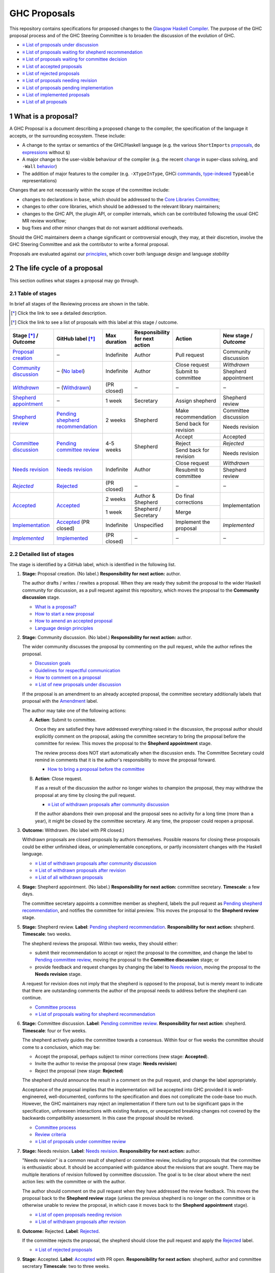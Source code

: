 GHC Proposals
=============

.. sectnum::

This repository contains specifications for proposed changes to the
`Glasgow Haskell Compiler <https://www.haskell.org/ghc>`_.
The purpose of the GHC proposal process and of
the GHC Steering Committee is to broaden the discussion of the evolution of
GHC.

* `≡ List of proposals under discussion <https://github.com/ghc-proposals/ghc-proposals/pulls?q=is%3Aopen+is%3Apr+no%3Alabel>`_
* `≡ List of proposals waiting for shepherd recommendation <https://github.com/ghc-proposals/ghc-proposals/pulls?q=is%3Aopen+is%3Apr+label%3A%22Pending+shepherd+recommendation%22>`_
* `≡ List of proposals waiting for committee decision <https://github.com/ghc-proposals/ghc-proposals/pulls?q=is%3Aopen+is%3Apr+label%3A%22Pending+committee+review%22>`_
* `≡ List of accepted proposals <https://github.com/ghc-proposals/ghc-proposals/pulls?q=is%3Apr+label%3A%22Accepted%22>`_
* `≡ List of rejected proposals <https://github.com/ghc-proposals/ghc-proposals/pulls?q=is%3Apr+label%3A%22Rejected%22>`_
* `≡ List of proposals needing revision <https://github.com/ghc-proposals/ghc-proposals/pulls?q=label%3A%22Needs+revision%22>`_
* `≡ List of proposals pending implementation <https://github.com/ghc-proposals/ghc-proposals/pulls?q=is%3Apr+label%3A%22Accepted%22+-label%3A%22Implemented%22>`_
* `≡ List of implemented proposals <https://github.com/ghc-proposals/ghc-proposals/pulls?q=is%3Apr+label%3A%22Implemented%22>`_
* `≡ List of all proposals <https://github.com/ghc-proposals/ghc-proposals/pulls?q=is%3Apr+-label%3ANon-proposal>`_


What is a proposal?
-------------------

A GHC Proposal is a document describing a proposed change to the compiler, the
specification of the language it accepts, or the surrounding ecosystem. These include:

* A change to the syntax or semantics of the GHC/Haskell language (e.g. the various ``ShortImports``
  `proposals <https://gitlab.haskell.org/ghc/ghc/issues/10478>`_, ``do``
  `expressions <https://gitlab.haskell.org/ghc/ghc/issues/10843>`_ without ``$``)

* A major change to the user-visible behaviour of the compiler (e.g. the recent
  `change <https://gitlab.haskell.org/ghc/ghc/issues/11762>`_ in super-class
  solving, and ``-Wall`` `behavior <https://gitlab.haskell.org/ghc/ghc/issues/11370>`_)

* The addition of major features to the compiler (e.g. ``-XTypeInType``, GHCi
  `commands <https://gitlab.haskell.org/ghc/ghc/issues/10874>`_,
  `type-indexed <https://gitlab.haskell.org/ghc/ghc/wikis/typeable>`_
  ``Typeable`` representations)

Changes that are not necessarily within the scope of the committee include:

* changes to declarations in ``base``, which should be addressed to the
  `Core Libraries Committee <https://github.com/haskell/core-libraries-committee>`_;

* changes to other core libraries, which should be addressed to the relevant
  library maintainers;

* changes to the GHC API, the plugin API, or compiler internals, which can be
  contributed following the usual GHC MR review workflow;

* bug fixes and other minor changes that do not warrant additional overheads.

Should the GHC maintainers deem a change significant or controversial enough,
they may, at their discretion, involve the GHC Steering Committee and ask the
contributor to write a formal proposal.

Proposals are evaluated against our principles_, which cover both language *design*
and language *stability*

.. _principles: principles.rst


The life cycle of a proposal
-----------------------------------

This section outlines what stages a proposal may go through.

Table of stages
~~~~~~~~~~~~~~~~~

In brief all stages of the Reviewing process are shown in the table.

.. [*] Click the link to see a detailed description.
.. [*] Click the link to see a list of proposals with this label at this stage / outcome.

+------------------------------+-----------------------------+----------------+----------------------+---------------------------+-------------------------+
| | Stage [*]_ /               | GitHub                      | Max duration   | | Responsibility     | Action                    | | New stage /           |
| | |outcome|                  | label [*]_                  |                | | for next action    |                           | | |outcome|             |
|                              |                             |                |                      |                           |                         |
+==============================+=============================+================+======================+===========================+=========================+
| |st-proposal-creation|       | ‒                           | Indefinite     | Author               | Pull request              | Community discussion    |
+------------------------------+-----------------------------+----------------+----------------------+---------------------------+-------------------------+
| |st-community-discussion|    | ‒ (|no-label|)              | Indefinite     | Author               | Close request             | *Withdrawn*             |
|                              |                             |                |                      +---------------------------+-------------------------+
|                              |                             |                |                      | Submit to committee       | Shepherd appointment    |
+------------------------------+-----------------------------+----------------+----------------------+---------------------------+-------------------------+
| |st-withdrawn|_              | ‒ (|lbl-withdrawn|)         | (PR closed)    | ‒                    | ‒                         | ‒                       |
+------------------------------+-----------------------------+----------------+----------------------+---------------------------+-------------------------+
| |st-shepherd-appointment|    | ‒                           | 1 week         | Secretary            | Assign shepherd           | Shepherd review         |
+------------------------------+-----------------------------+----------------+----------------------+---------------------------+-------------------------+
| |st-shepherd-review|         | |lbl-shepherd|              | 2 weeks        | Shepherd             | Make recommendation       | Committee discussion    |
|                              |                             |                |                      +---------------------------+-------------------------+
|                              |                             |                |                      | Send back for revision    | Needs revision          |
|                              |                             |                |                      |                           |                         |
+------------------------------+-----------------------------+----------------+----------------------+---------------------------+-------------------------+
| |st-committee-discussion|    | |lbl-committee|             | 4-5 weeks      | Shepherd             | Accept                    | Accepted                |
|                              |                             |                |                      +---------------------------+-------------------------+
|                              |                             |                |                      | Reject                    | *Rejected*              |
|                              |                             |                |                      +---------------------------+-------------------------+
|                              |                             |                |                      | Send back for revision    | Needs revision          |
+------------------------------+-----------------------------+----------------+----------------------+---------------------------+-------------------------+
| |st-needs-revision|          | |lbl-needs-revision|        | Indefinite     | Author               | Close request             | *Withdrawn*             |
|                              |                             |                |                      +---------------------------+-------------------------+
|                              |                             |                |                      | Resubmit to committee     | Shepherd review         |
+------------------------------+-----------------------------+----------------+----------------------+---------------------------+-------------------------+
| |st-rejected|_               | |lbl-rejected|              | (PR closed)    | ‒                    | ‒                         | ‒                       |
+------------------------------+-----------------------------+----------------+----------------------+---------------------------+-------------------------+
| |st-accepted|                | |lbl-accepted-open|         | 2 weeks        | | Author &           | Do final corrections      | Implementation          |
|                              |                             |                | | Shepherd           |                           |                         |
|                              |                             |                |                      |                           |                         |
|                              |                             +----------------+----------------------+---------------------------+                         |
|                              |                             | 1 week         | | Shepherd /         | Merge                     |                         |
|                              |                             |                | | Secretary          |                           |                         |
+------------------------------+-----------------------------+----------------+----------------------+---------------------------+-------------------------+
| |st-implementation|          | |lbl-accepted| (PR closed)  | Indefinite     | Unspecified          | Implement the proposal    | *Implemented*           |
+------------------------------+-----------------------------+----------------+----------------------+---------------------------+-------------------------+
| |st-implemented|_            | |lbl-implemented|           | (PR closed)    | ‒                    | ‒                         | ‒                       |
+------------------------------+-----------------------------+----------------+----------------------+---------------------------+-------------------------+

.. _st-withdrawn: #withdrawn
.. _st-rejected: #rejected
.. _st-implemented: #implemented

.. |st-proposal-creation| replace:: `Proposal creation <#proposal-creation>`__
.. |st-community-discussion| replace:: `Community discussion <#community-discussion>`__
.. |st-withdrawn| replace:: *Withdrawn*
.. |st-shepherd-appointment| replace:: `Shepherd appointment <#shepherd-appointment>`__
.. |st-shepherd-review| replace:: `Shepherd review <#shepherd-review>`__
.. |st-needs-revision| replace:: `Needs revision <#needs-revision>`__
.. |st-committee-discussion| replace:: `Committee discussion <#committee-discussion>`__
.. |st-rejected| replace:: *Rejected*
.. |st-accepted| replace:: `Accepted <#accepted>`__
.. |st-implementation| replace:: `Implementation <#implementation>`__
.. |st-implemented| replace:: *Implemented*

.. |no-label| replace:: `No label <https://github.com/ghc-proposals/ghc-proposals/pulls?q=is%3Aopen+is%3Apr+no%3Alabel>`__
.. |lbl-withdrawn| replace:: `Withdrawn <https://github.com/ghc-proposals/ghc-proposals/pulls?q=is%3Aclosed+is%3Apr+-is%3Amerged+no%3Alabel>`__
.. |lbl-shepherd| replace:: `Pending shepherd recommendation <https://github.com/ghc-proposals/ghc-proposals/pulls?q=is%3Aopen+is%3Apr+label%3A%22Pending+shepherd+recommendation%22>`__
.. |lbl-committee| replace:: `Pending committee review <https://github.com/ghc-proposals/ghc-proposals/pulls?q=is%3Aopen+is%3Apr+label%3A%22Pending+committee+review%22>`__
.. |lbl-needs-revision| replace:: `Needs revision <https://github.com/ghc-proposals/ghc-proposals/pulls?q=label%3A%22Needs+revision%22>`__
.. |lbl-rejected| replace:: `Rejected <https://github.com/ghc-proposals/ghc-proposals/pulls?q=label%3ARejected>`__
.. |lbl-accepted-open| replace:: `Accepted <https://github.com/ghc-proposals/ghc-proposals/issues?q=state%3Aopen%20label%3AAccepted>`__
.. |lbl-accepted| replace:: `Accepted <https://github.com/ghc-proposals/ghc-proposals/issues?q=state%3Aclosed%20label%3AAccepted>`__
.. |lbl-implemented| replace:: `Implemented <https://github.com/ghc-proposals/ghc-proposals/pulls?q=is%3Apr+label%3A%22Implemented%22>`__

.. |outcome| replace:: *Outcome*

Detailed list of stages
~~~~~~~~~~~~~~~~~~~~~~~

The stage is identified by a GitHub label, which is identified in the following list.

.. _proposal-creation:

1. **Stage:** Proposal creation.
   (No label.)
   **Responsibility for next action:** author.

   The author drafts / writes / rewites a proposal. When they are ready they
   submit the proposal to the wider Haskell community for discussion, as a pull request against this repository,
   which moves the proposal to the **Community discussion** stage.

   * `What is a proposal? <#what-is-a-proposal>`__
   * `How to start a new proposal <#how-to-start-a-new-proposal>`__
   * `How to amend an accepted proposal <#how-to-amend-an-accepted-proposal>`__
   * `Language design principles <principles.rst#2language-design-principles>`__

.. _community-discussion:

2. **Stage:** Community discussion.
   (No label.)
   **Responsibility for next action:** author.

   The wider community discusses the proposal by commenting on the pull
   request, while the author refines the proposal.

   * `Discussion goals <#discussion-goals>`__
   * `Guidelines for respectful communication <GRC.rst>`__
   * `How to comment on a proposal <#how-to-comment-on-a-proposal>`__
   * `≡ List of new proposals under discussion <https://github.com/ghc-proposals/ghc-proposals/pulls?q=is%3Aopen+is%3Apr+no%3Alabel>`__

   If the proposal is an amendment to an already accepted proposal,
   the committee secretary additionally labels that proposal with the `Amendment <https://github.com/ghc-proposals/ghc-proposals/pulls?q=is%3Aopen+is%3Apr+label%3AAmendment>`__ label.

   The author may take one of the following actions:

   A) **Action**: Submit to committee.

      Once they are satisfied they have addressed everything raised in the discussion, the proposal author should
      explicitly comment on the proposal, asking the committee secretary to bring the proposal before the committee for review.
      This moves the proposal to the **Shepherd appointment** stage.

      The review process does NOT start automatically when the discussion ends.
      The Committee Secretary could remind in comments that it is the author's responsibility to move the proposal forward.

      * `How to bring a proposal before the committee <#how-to-bring-a-proposal-before-the-committee>`__

   B) **Action**: Close request.

      If as a result of the discussion the author no longer wishes to champion the proposal,
      they may withdraw the proposal at any time by closing the pull request.

      * `≡ List of withdrawn proposals after community discussion <https://github.com/ghc-proposals/ghc-proposals/pulls?q=is%3Aclosed+is%3Apr+-is%3Amerged+no%3Alabel>`__

      If the author abandons their own proposal and the proposal sees no activity for a long time (more than a year), 
      it might be closed by the committee secretary.
      At any time, the proposer could reopen a proposal.

.. _withdrawn:

3. **Outcome:** Withdrawn.
   (No label with PR closed.)

   Withdrawn proposals are closed proposals by authors themselves. 
   Possible reasons for closing these prosposals could be either unfinished ideas, 
   or unimplementable conceptions, or partly inconsistent changes with the Haskell language.

   * `≡ List of withdrawn proposals after community discussion <https://github.com/ghc-proposals/ghc-proposals/pulls?q=is%3Aclosed+-is%3Amerged+is%3Apr+no%3Alabel>`__
   * `≡ List of withdrawn proposals after revision <https://github.com/ghc-proposals/ghc-proposals/pulls?q=is%3Aclosed+is%3Apr+-is%3Amerged+label%3A%22Needs+revision%22>`__
   * `≡ List of all withdrawn proposals <https://github.com/ghc-proposals/ghc-proposals/pulls?q=is%3Apr+is%3Aclosed+-is%3Amerged+-label%3A"Accepted"+-label%3A"Rejected"+-label%3A"Non-proposal">`__

.. _shepherd-appointment:

4. **Stage:** Shepherd appointment.
   (No label.)
   **Responsibility for next action:** committee secretary.
   **Timescale**: a few days.

   The committee secretary appoints a committee member as shepherd, labels the
   pull request as `Pending shepherd recommendation
   <https://github.com/ghc-proposals/ghc-proposals/pulls?q=is%3Aopen+is%3Apr+label%3A%22Pending+shepherd+recommendation%22>`_,
   and notifies the committee for initial preview. This moves the proposal to
   the **Shepherd review** stage.

.. _shepherd-review:

5. **Stage:** Shepherd review.
   **Label**: `Pending shepherd recommendation <https://github.com/ghc-proposals/ghc-proposals/pulls?q=is%3Aopen+is%3Apr+label%3A%22Pending+shepherd+recommendation%22>`_.
   **Responsibility for next action:** shepherd.
   **Timescale**: two weeks.

   The shepherd reviews the proposal. Within two weeks, they should either:

   * submit their recommendation to accept or reject the proposal to the committee, and
     change the label to `Pending committee review <https://github.com/ghc-proposals/ghc-proposals/pulls?q=is%3Aopen+is%3Apr+label%3A%22Pending+committee+review%22>`__,
     moving the proposal to the **Committee discussion** stage; or

   * provide feedback and request changes by changing the label to `Needs revision <https://github.com/ghc-proposals/ghc-proposals/pulls?q=label%3A%22Needs+revision%22>`__,
     moving the proposal to the **Needs revision** stage.

   A request for revision does not imply that the shepherd is opposed to the proposal, but is merely meant to indicate that
   there are outstanding comments the author of the proposal needs to address before the shepherd can continue.

   * `Committee process <#committee-process-for-responding-to-a-proposal>`__
   * `≡ List of proposals waiting for shepherd recommendation <https://github.com/ghc-proposals/ghc-proposals/pulls?q=is%3Aopen+is%3Apr+label%3A%22Pending+shepherd+recommendation%22>`_

.. _committee-discussion:

6. **Stage:** Committee discussion.
   **Label**: `Pending committee review <https://github.com/ghc-proposals/ghc-proposals/pulls?q=is%3Aopen+is%3Apr+label%3A%22Pending+committee+review%22>`__.
   **Responsibility for next action**: shepherd.
   **Timescale**: four or five weeks.

   The shepherd actively guides the committee towards a consensus.
   Within four or five weeks the committee should come to a conclusion, which may be:

   * Accept the proposal, perhaps subject to minor corrections (new stage: **Accepted**).
   * Invite the author to revise the proposal (new stage: **Needs revision**)
   * Reject the proposal (new stage: **Rejected**)

   The shepherd should announce the result in a comment on the pull request, and change the label appropriately.

   Acceptance of the proposal implies that the implementation will be accepted
   into GHC provided it is well-engineered, well-documented, conforms to the
   specification and does not complicate the code-base too much.  However, the
   GHC maintainers may reject an implementation if there turn out to be
   significant gaps in the specification, unforeseen interactions with existing
   features, or unexpected breaking changes not covered by the backwards
   compatibility assessment. In this case the proposal should be revised.

   * `Committee process <#committee-process-for-responding-to-a-proposal>`__
   * `Review criteria <#review-criteria>`__
   * `≡ List of proposals under committee review <https://github.com/ghc-proposals/ghc-proposals/pulls?q=is%3Aopen+is%3Apr+label%3A%22Pending+committee+review%22>`__

.. _needs-revision:

7. **Stage:** Needs revision.
   **Label**: `Needs revision <https://github.com/ghc-proposals/ghc-proposals/pulls?q=label%3A%22Needs+revision%22>`__.
   **Responsibility for next action:** author.

   "Needs revision" is a common result of shepherd or committee review,
   including for proposals that the committee is enthusiastic about.
   It should be accompanied with guidance about the revisions that are sought.
   There may be multiple iterations of revision followed by committee discussion.
   The goal is to be clear about where the next action lies: with the committee or with the author.

   The author should comment on the pull request when they have addressed the
   review feedback. This moves the proposal back to the **Shepherd review**
   stage (unless the previous shepherd is no longer on the committee or is
   otherwise unable to review the proposal, in which case it moves back to the
   **Shepherd appointment** stage).

   * `≡ List of open proposals needing revision <https://github.com/ghc-proposals/ghc-proposals/pulls?q=is%3Aopen+is%3Apr+label%3A%22Needs+revision%22>`__
   * `≡ List of withdrawn proposals after revision <https://github.com/ghc-proposals/ghc-proposals/pulls?q=is%3Aclosed+is%3Apr+label%3A%22Needs+revision%22>`__

.. _rejected:

8. **Outcome:** Rejected.
   **Label**: `Rejected <https://github.com/ghc-proposals/ghc-proposals/pulls?q=label%3ARejected>`__.

   If the committee rejects the proposal, the shepherd should close 
   the pull request and apply the `Rejected <https://github.com/ghc-proposals/ghc-proposals/pulls?q=label%3A%22Rejected%22>`__  label.

   * `≡ List of rejected proposals <https://github.com/ghc-proposals/ghc-proposals/pulls?q=label%3ARejected>`__

.. _accepted:

9. **Stage:** Accepted.
   **Label**: `Accepted <https://github.com/ghc-proposals/ghc-proposals/issues?q=state%3Aopen%20label%3AAccepted>`__ with PR open.
   **Responsibility for next action:** shepherd, author and committee secretary
   **Timescale**: two to three weeks.

   If the committee accepts the proposal, the shepherd labels the proposal as `Accepted <https://github.com/ghc-proposals/ghc-proposals/issues?q=state%3Aopen%20label%3AAccepted>`__.
   The author and shepherd work together to make any final edits.
   (In particular, if the committee requested any minor corrections, the shepherd should verify that these are addressed.)
   Once all corrections and revisions are complete, the shepherd or committee secretary
   merges the PR and (if necessary) creates a tracking ticket on the GHC issue tracker.
   This moves the proposal to the **Implementation** stage.

   * `How to accept a proposal <acceptance.rst>`__
   * `≡ List of proposals being accepted <https://github.com/ghc-proposals/ghc-proposals/issues?q=state%3Aopen%20label%3AAccepted>`__

.. _implementation:

10. **Stage:** Implementation.
    **Label**: `Accepted <https://github.com/ghc-proposals/ghc-proposals/issues?q=state%3Aclosed%20label%3AAccepted+-label%3A%22Implemented%22>`__ with PR merged.

    Once a proposal is accepted, the review and discussion part of the process is 
    technically complete, but it still has to be implemented.
    The author may do that, or ask someone else to do so. GHC is a volunteer-driven project,
    so there is unfortunately no guarantee that accepted proposals will be implemented promptly.

    Any later changes must be submitted as a separate amendment proposal.

    We label the proposal as `Implemented <https://github.com/ghc-proposals/ghc-proposals/pulls?q=is%3Apr+label%3A%22Implemented%22>`__ 
    once it hits GHC’s ``master`` branch (and we are happy to be nudged to do so by email, 
    GitHub issue, or a comment on the relevant pull request).

    * `≡ Current texts of proposals <https://github.com/ghc-proposals/ghc-proposals/tree/master/proposals>`__
    * `≡ List of proposals pending implementation <https://github.com/ghc-proposals/ghc-proposals/pulls?q=is%3Apr+label%3A%22Accepted%22+-label%3A%22Implemented%22>`__

.. _implemented:

11. **Outcome:** Implemented.
    **Label**: `Implemented <https://github.com/ghc-proposals/ghc-proposals/pulls?q=is%3Apr+label%3A%22Implemented%22>`__.

    Once a proposal is implemented, the life cycle of the proposal process is fully completed.

    * `≡ List of implemented proposals <https://github.com/ghc-proposals/ghc-proposals/pulls?q=is%3Apr+label%3A%22Implemented%22>`__

Do not hesitate to `contact <#questions>`_ us if you have questions.


How to start a new proposal
---------------------------

Proposals are written in `ReStructuredText <http://www.sphinx-doc.org/en/stable/rest.html>`_ .

The reason for using this format only is that 
`GHC Users Guide <http://downloads.haskell.org/~ghc/latest/docs/html/users_guide/editing-guide.html>`_ 
uses ReStructuredText exclusively. Accepted proposals written in ReStructuredText format 
can be easily included in the official GHC documentation.

Proposals should follow the structure given in the 
`ReStructuredText template <https://github.com/ghc-proposals/ghc-proposals/blob/master/proposals/0000-template.rst>`_ .

See the section `Review criteria <#review-criteria>`__ below for more information 
about what makes a strong proposal, and how it will be reviewed.

To start a proposal, create a pull request that adds your proposal as ``proposals/0000-proposal-name.rst``. 
Use ``proposals/0000-template.rst`` file as a template.

The pull request summary should include a brief description of your
proposal, along with a link to the rendered view of proposal document
in your branch. For instance,

.. code-block:: md

    This is a proposal augmenting our existing `Typeable` mechanism with a
    variant, `Type.Reflection`, which provides a more strongly typed variant as
    originally described in [A Reflection on
    Types](http://research.microsoft.com/en-us/um/people/simonpj/papers/haskell-dynamic/index.htm)
    (Peyton Jones, _et al._ 2016).

    [Rendered](https://github.com/bgamari/ghc-proposals/blob/typeable/proposals/0000-type-indexed-typeable.rst)


How to amend an accepted proposal
---------------------------------

Some proposals amend an existing proposal. Such an amendment :

* Makes a significant (i.e. not just editorial or typographical) change, 
  and hence warrants approval by the committee
* Is too small, or too closely tied to the existing proposal, 
  to make sense as a new standalone proposal.

Often, this happens
after a proposal is accepted, but before or while it is implemented.
In these cases, a PR that *changes* the accepted proposal can be opened. It goes through
the same process as an original proposal.


Discussion goals
----------------

Members of the Haskell community are warmly invited to offer feedback on
proposals. Feedback ensures that a variety of perspectives are heard, that
alternative designs are considered, and that all of the pros and cons of a
design are uncovered. We particularly encourage the following types of feedback,

- Completeness: Is the proposal missing a case?
- Soundness: Is the specification sound or does it include mistakes?
- Alternatives: Are all reasonable alternatives listed and discussed. 
  Are the pros and cons argued convincingly?
- Costs: Are the costs for implementation believable? 
  How much would this hinder learning the language?
- Other questions: Ask critical questions that need to be resolved.
- Motivation: Is the motivation reasonable?


How to comment on a proposal
-----------------------------

To comment on a proposal you need to be viewing the proposal's diff in "source
diff" view. To switch to this view use the buttons on the top-right corner of
the *Files Changed* tab.

.. figure:: rich-diff.png
    :alt: The view selector buttons.
    :align: right

    Use the view selector buttons on the top right corner of the "Files
    Changed" tab to change between "source diff" and "rich diff" views.

Feedback on a open pull requests can be offered using both GitHub's in-line and
pull request commenting features. Inline comments can be added by hovering over
a line of the diff.

.. figure:: inline-comment.png
    :alt: The ``+`` button appears while hovering over line in the source diff view.
    :align: right

    Hover over a line in the source diff view of a pull request and
    click on the ``+`` to leave an inline comment.

.. figure:: suggestion_alt.png
    :alt: Click on the ``±`` button to suggest an alternative.
    :align: right

    Click on the ``±`` button to suggest an alternative inside the comment.

For the maintenance of general sanity, try to avoid leaving "me too" comments.
How to comment respectfuly is described in details in
`Guidelines for respectful communication <GRC.rst>`__

If you would like to register your approval or disapproval of a particular
comment or proposal, feel free to use GitHub's "Reactions"
`feature <https://help.github.com/articles/about-discussions-in-issues-and-pull-requests>`_.


How to bring a proposal before the committee
---------------------------------------------

When the discussion has ebbed down and the author thinks the proposal is ready, they

1. Review the discussion thread and ensure that the proposal text accounts for
   all salient points. *Remember, the proposal must stand by itself, and be understandable
   without reading the discussion thread.*
2. Add a comment to the pull request, briefly summarizing the major points raised
   during the discussion period and stating your belief that the proposal is
   ready for review. In this comment, tag the committee secretary (currently
   `@adamgundry <https://github.com/adamgundry/>`__).

`The secretary <#who-is-the-committee>`__ will then label the pull request with
``Pending shepherd recommendation`` and start the `committee process
<#committee-process>`__.  (If this does not happen within a few days, please
ping the secretary or the committee.)

Who is the committee?
---------------------
You can reach the committee by email at ghc-steering-committee@haskell.org. This is a mailing list with
`public archives <https://mail.haskell.org/cgi-bin/mailman/listinfo/ghc-steering-committee>`_.

The current members
~~~~~~~~~~~~~~~~~~~~

The current members, including their GitHub handle, when they joined first, 
when their term last renewed, when their term expires and their role, are:

===============  =========================  =====================================================  =======  =======  =======  =========
Avatar           Full name                  GitHub handle                                          Joined   Renewed  Expired  Role
===============  =========================  =====================================================  =======  =======  =======  =========
|simonmar|       Simon Marlow               `@simonmar <https://github.com/simonmar>`_             2017/02  2024/02  2027/02  co-chair
|simonpj|        Simon Peyton-Jones         `@simonpj <https://github.com/simonpj>`_               2017/02  2024/02  2027/02  co-chair
|aspiwack|       Arnaud Spiwack             `@aspiwack <https://github.com/aspiwack/>`_            2019/07  2022/10  2025/10  member
|adamgundry|     Adam Gundry                `@adamgundry <https://github.com/adamgundry/>`_        2022/10  -        2025/10  secretary
|angerman|       Moritz Angermann           `@angerman <https://github.com/angerman/>`_            2023/02  -        2026/02  member
|maralorn|       Malte Ott                  `@maralorn <https://github.com/maralorn/>`_            2024/03  -        2027/03  member
|Tritlo|         Matthías Páll Gissurarson  `@Tritlo <https://github.com/Tritlo>`_                 2024/03  -        2027/03  member
|erikd|          Erik de Castro Lopo        `@erikd  <https://github.com/erikd>`_                  2024/05  -        2027/05  member
|JakobBruenker|  Jakob Brünker              `@JakobBruenker <https://github.com/JakobBruenker>`_   2024/05  -        2027/05  member
|sgraf812|       Sebastian Graf             `@sgraf812 <https://github.com/sgraf812>`_             2024/05  -        2027/05  member
===============  =========================  =====================================================  =======  =======  =======  =========

.. |adamgundry| image:: https://github.com/adamgundry.png?size=24
.. |aspiwack| image:: https://github.com/aspiwack.png?size=24
.. |simonmar| image:: https://github.com/simonmar.png?size=24
.. |simonpj| image:: https://github.com/simonpj.png?size=24
.. |nomeata| image:: https://github.com/nomeata.png?size=24
.. |goldfirere| image:: https://github.com/goldfirere.png?size=24
.. |int-index| image:: https://github.com/int-index.png?size=24
.. |angerman| image:: https://github.com/angerman.png?size=24
.. |maralorn| image:: https://github.com/maralorn.png?size=24
.. |Tritlo| image:: https://github.com/Tritlo.png?size=24
.. |erikd| image:: https://github.com/erikd.png?size=24
.. |JakobBruenker| image:: https://github.com/JakobBruenker.png?size=24
.. |sgraf812| image:: https://github.com/sgraf812.png?size=24

The committee members have committed to adhere to the 
`Haskell committee guidelines for respectful communication <GRC.rst>`_ 
and are subject to the `committee bylaws <committee.rst>`_.

The former members
~~~~~~~~~~~~~~~~~~~~

We would also like to thank our former members:

======================  ====================================================  =================
Full name               GitHub handle                                         Participation
======================  ====================================================  =================
Ryan Newton             `@rrnewton <https://github.com/rrnewton>`_            2017/02 - 2018/09
Roman Leshchinskiy      `@rleshchinskiy <https://github.com/rleshchinskiy>`_  2017/02 - 2018/11
Ben Gamari              `@bgamari <https://github.com/bgamari>`_              2017/02 - 2019/07
Manuel M T Chakravarty  `@mchakravarty <https://github.com/mchakravarty>`_    2017/02 - 2019/07
Sandy Maguire           `@isovector <https://github.com/isovector>`_          2019/07 - 2019/12
Christopher Allen       `@bitemyapp <https://github.com/bitemyapp>`_          2017/02 - 2020/05
Iavor Diatchki          `@yav <https://github.com/yav>`_                      2017/02 - 2021/05
Cale Gibbard            `@cgibbard <https://github.com/cgibbard/>`_           2020/01 - 2021/07
Alejandro Serrano       `@serras <https://github.com/serras/>`_               2020/01 - 2022/01
Vitaly Bragilevsky      `@bravit <https://github.com/bravit>`_                2018/09 - 2022/02
Baldur Blöndal          `@icelandjack <https://github.com/icelandjack>`_      2022/03 - 2022/09
Tom Harding             `@i-am-tom <https://github.com/i-am-tom/>`_           2020/01 - 2023/02
Joachim Breitner        `@nomeata <https://github.com/nomeata>`_              2017/02 - 2024/03
Richard Eisenberg       `@goldfirere <https://github.com/goldfirere>`_        2017/02 - 2024/03
Vladislav Zavialov      `@int-index <https://github.com/int-index/>`_         2021/03 - 2024/03
Chris Dornan            `@cdornan <https://github.com/cdornan>`_              2022/03 - 2024/06
Eric Seidel             `@gridaphobe <https://github.com/gridaphobe>`_        2018/09 - 2025/05
======================  ====================================================  =================


Committee process for responding to a proposal
----------------------------------------------

The committee process starts once the secretary has been notified that a
proposal is ready for decision.

The steps below have timescales attached, so that everyone shares
the same expectations.  But they are only reasonable expectations.
The committee consists of volunteers with day jobs, who are reviewing
proposals in their spare time.  If they do not meet the timescales
indicated below (e.g. they might be on holiday), a reasonable response
is a polite ping/enquiry.

-  The secretary nominates a member of the committee, the *shepherd*, to oversee
   the discussion. The secretary

   * labels the proposal as ``Pending shepherd recommendation``,
   * assigns the proposal to the shepherd,
   * drops a short mail on the mailing list, informing the committee about the
     status change.

-  Based on the proposal text (but not the GitHub commentary), the shepherd
   decides whether the proposal ought to be accepted or rejected or returned for
   revision.  The shepherd should do this within two weeks.

-  If the shepherd thinks the proposal ought to be rejected, they post their
   justifications on the GitHub thread, and invite the authors to respond with
   a rebuttal and/or refine the proposal. This continues until either

   * the shepherd changes their mind and supports the proposal now,
   * the authors withdraw their proposal,
   * the authors indicate that they will revise the proposal to address the shepherds
     point. The shepherd will label the pull request as
     `Needs Revision <https://github.com/ghc-proposals/ghc-proposals/pulls?q=label%3A%22Needs+revision%22>`_.
   * the authors and the shepherd fully understand each other’s differing
     positions, even if they disagree on the conclusion.

-  Now the shepherd proposes to accept or reject the proposal. To do so, they

   * post their recommendation, with a rationale, on the GitHub discussion thread,
   * label the pull request as ``Pending committee review``,
   * re-title the proposal pull request, appending ``(under review)`` at the end. 
     (This enables easy email filtering.)
   * drop a short mail to the mailing list informing the committee that
     discussion has started.

-  Discussion among the committee ensues, in two places

   * *Technical discussion* takes place on the discussion thread, where others may
     continue to contribute.

   * *Evaluative discussion*, about whether to accept, reject, or return the
     proposal for revision, takes place on the committee's email list,
     which others can read but not post to.

   It is expected that every committee member express an opinion about every proposal under review.
   The most minimal way to do this is to "thumbs-up" the shepherd's recommendation on GitHub.

   Ideally, the committee reaches consensus, as determined by the secretary or
   the shepherd. If consensus is elusive, then we vote, with the Simons
   retaining veto power.

   This stage should conclude within a month.

-  For acceptance, a proposal must have at least *some* enthusiastic support
   from member(s) of the committee. The committee, fallible though its members may be,
   is the guardian of the language.   If all of them are lukewarm about a change,
   there is a presumption that it should be rejected, or at least "parked".
   (See "evidence of utility" above, under "What a proposal should look like".)

-  A typical situation is that the committee, now that they have been asked
   to review the proposal in detail, unearths some substantive technical issues.
   This is absolutely fine -- it is what the review process is *for*!

   If the technical debate is not rapidly resolved, the shepherd
   should return the proposal for revision. Further technical
   discussion can then take place, the author can incorporate that
   conclusions in the proposal itself, and re-submit it.  Returning a
   proposal for revision is not a negative judgement; on the contrary
   it might connote "we absolutely love this proposal but we want it
   to be clear on these points".

   In fact, this should happen if *any* substantive technical debate
   takes place.  The goal of the committee review is to say yes/no to a
   proposal *as it stands*.  If new issues come up, they should be
   resolved, incorporated in the proposal, and the revised proposal
   should then be re-submitted for timely yes/no decision.  In this way,
   *no proposal should languish in the committee review stage for long*,
   and every proposal can be accepted as-is, rather than subject to a raft
   of ill-specified further modifications.

   The author of the proposal may invite committee collaboration on clarifying
   technical points; conversely members of the committee may offer such help.

   When a proposal is returned for revision, GitHub labels are updated accordingly
   and the ``(under review)`` suffix is removed from the title of the PR.

-  The decision is announced, by the shepherd or the secretary, on the GitHub
   thread and the mailing list.

   Notwithstanding the return/resubmit cycle described above, it may be
   that the shepherd accepts a proposal subject to some specified minor changes
   to the proposal text.  In that case the author should carry them out.

   The secretary then tags the pull request accordingly, and either
   merges or closes it.  In particular

   *  **If we say no:**

      The pull request will be closed and labeled
      `Rejected <https://github.com/ghc-proposals/ghc-proposals/pulls?q=label%3ARejected>`_.

      If the proposer wants to revise and try again, the new proposal should
      explicitly address the rejection comments.

      In the case that the proposed change has already been implemented in
      GHC, it will be reverted.

   *  **If we say yes:**

      Committee members should see the `acceptance checklist page <acceptance.rst>`_ 
      for a detail checklist to be applied to accepted proposals and the steps necessary in
      order to label a proposal as accepted:

      - The pull request will be labeled
        `Accepted <https://github.com/ghc-proposals/ghc-proposals/pulls?q=label%3A%22Accepted%22>`_.

      - If the committee accepts the proposal with minor corrections, 
        the author and shepherd work together to make any final edits.

      - Then the "Accepted" pull request will be merged.

      - Its meta-data will be updated to include the acceptance date.

      - A link to the accepted proposal is added to the top of the PR discussion, together with
        the sentence “The proposal has been accepted; the following discussion is mostly of historic interest.”.

   At this point, the proposal process is technically
   complete. It is outside the purview of the committee to implement,
   oversee implementation, attract implementors, etc.

   The proposal authors or other implementors are encouraged to update the
   accepted proposal with the implementation status (i.e. ticket URL and the
   first version of GHC implementing it.)


What is a dormant proposal?
---------------------------

Label `Dormant <https://github.com/ghc-proposals/ghc-proposals/pulls?q=is%3Aopen+is%3Apr+label%3A%22Dormant%22>`__ 
is *outdated* label. It is no longer in use. 
Labeled proposal had similar meaning to proposal with "Needs revision" label.


Review criteria
---------------
Here are some characteristics that a good proposal should have.

* *It should follow our design principles*.  
  These principles_ cover both the language *design* and its *stability* over time.

* *It should be self-standing*.  Some proposals accumulate a long and interesting discussion
  thread, but in ten years' time all that will be gone (except for the most assiduous readers).
  Before acceptance, therefore, the proposal should be edited to reflect the fruits of
  that discussion, so that it can stand alone.

* *It should be precise*, especially the "Proposed change specification"
  section.  Language design is complicated, with lots of
  interactions. It is not enough to offer a few suggestive examples
  and hope that the reader can infer the rest.  Vague proposals waste
  everyone's time; precision is highly valued.

  We do not insist on a fully formal specification, with a
  machine-checked proof.  There is no such baseline to work from, and
  it would set the bar far too high.  On the other hand, for
  proposals involving syntactic changes, it is very reasonable to ask for
  a BNF for the changes. (Use the `Haskell 2010 Report <https://www.haskell.org/onlinereport/haskell2010/>`_ 
  or GHC's ``alex``\- or ``happy``\-formatted files
  for the `lexer <https://gitlab.haskell.org/ghc/ghc/-/blob/master/compiler/GHC/Parser/Lexer.x>`_ 
  or `parser <https://gitlab.haskell.org/ghc/ghc/-/blob/master/compiler/GHC/Parser.y>`_
  for a good starting point.)

  Ultimately, the necessary degree of precision is a judgement that the committee
  must make; but authors should try hard to offer precision.

* *It should offer evidence of utility*.  Even the strongest proposals carry costs:

  * For programmers: most proposals make the language just a bit more complicated;
  * For GHC maintainers:  most proposals make the implementation a bit more complicated;
  * For future proposers:  most proposals consume syntactic design space add/or add new back-compat burdens, 
    both of which make new proposals harder to fit in.
  * It is much, much harder subsequently to remove an extension than it is to add it.

  All these costs constitute a permanent tax on every future programmer, language designer, and GHC maintainer.
  The tax may well be worth it (a language without polymorphism
  would be simpler but we don't want it), but the case should be made.

  The case is stronger if lots of people express support by giving a "thumbs-up"
  in GitHub. Even better is the community contributes new examples that illustrate
  how the proposal will be broadly useful.
  The committee is often faced with proposals that are reasonable,
  but where there is a suspicion that no one other than the author cares.
  Defusing this suspicion, by describing use-cases and inviting support from others,
  is helpful.

* *It should be copiously illustrated with examples*, to aid understanding. However,
  these examples should *not* be the specification.

Below are some criteria that the committee and the supporting GHC
community will generally use to evaluate a proposal. These criteria
are guidelines and questions that the committee will consider.
None of these criteria is an absolute bar: it is the committee's job to weigh them,
and any other relevant considerations, appropriately.

-  *Utility and user demand*. What exactly is the problem that the
   feature solves? Is it an important problem, felt by many users, or is
   it very specialised? The whole point of a new feature is to be useful
   to people, so a good proposal will explain why this is so, and
   ideally offer evidence of some form.  The "Endorsements" section of
   the proposal provides an opportunity for third parties to express
   their support for the proposal, and the reasons they would like to
   see it adopted.

-  *Elegant and principled*. Haskell is a beautiful and principled
   language. It is tempting to pile feature upon feature (and GHC
   Haskell has quite a bit of that), but we should constantly and
   consciously strive for simplicity and elegance.

   This is not always easy. Sometimes an important problem has lots of
   solutions, none of which have that "aha" feeling of "this is the Right
   Way to solve this"; in that case we might delay rather than forge ahead
   regardless.

-  *Does not create a language fork*.  By a "fork" we mean

   * It fails the test "Is this extension something that most people would be happy to enable, 
     even if they don't want to use it?";
   * And it also fails the test "Do we think there's a reasonable chance this extension will make it 
     into a future language standard?"; that is, the proposal reflects the stylistic 
     preferences of a subset of the Haskell community, rather than a consensus about the direction 
     that (in the committee's judgement) we want to push the whole language.

   The idea is that unless we can see a path to a point where everyone has the extension turned on, 
   we're left with different groups of people using incompatible dialects of the language. 
   A similar problem arises with extensions that are mutually incompatible.

-  *Fit with the language.* If we just throw things into GHC
   willy-nilly, it will become a large ball of incoherent and
   inconsistent mud. We strive to add features that are consistent with
   the rest of the language.

-  *Specification cost.* Does the benefit of the feature justify the
   extra complexity in the language specification? Does the new feature
   interact awkwardly with existing features, or does it enhance them?
   How easy is it for users to understand the new feature?

-  *Implementation cost.* How hard is it to implement?

-  *Maintainability.* Writing code is cheap; maintaining it is
   expensive. GHC is a very large piece of software, with a lifetime
   stretching over decades. It is tempting to think that if you propose
   a feature *and* offer a patch that implements it, then the
   implementation cost to GHC is zero and the patch should be accepted.

   But in fact every new feature imposes a tax on future implementors, (a)
   to keep it working, and (b) to understand and manage its interactions
   with other new features. In the common case the original implementor of
   a feature moves on to other things after a few years, and this
   maintenance burden falls on others.

* *It should conform to existing principles*. This repository contains
  a principles_ document that lays out various principles guiding future
  directions for GHC. Proposals should seek to uphold these principles
  in new features, as much as possible. Note that these principles are not
  absolutes, and regressions against the principles are possible, if a
  proposal is otherwise very strong.

* *Backward compatibility.* Will the change break existing code, and if so, has
  an adequate impact assessment been carried out to determine whether the
  benefits outweigh the costs? Is there a clearly documented migration path?
  Will users receive warnings in advance of the breaking change, and reasonable
  error messages afterwards? See `the Backward Compatibility section of the
  proposal template <proposals/0000-template.rst#backward-compatibility>`_
  for specifics of how breakage is assessed.


How to build the proposals?
---------------------------

The proposals can be rendered by running::

   nix-shell shell.nix --run "./build.sh"

This will then create a directory ``_build`` which will contain an ``index.html``
file and the other rendered proposals. This is useful when developing a proposal
to ensure that your file is syntax correct.

To build without Nix, run::

   ./build.sh

To view the docs at http://127.0.0.1:8000 and rebuild on changes, add ``--autobuild``.


Questions?
----------

Feel free to contact any of the members of the `GHC Steering Committee
<#who-is-the-committee>`_ with questions. `Email <https://mail.haskell.org/cgi-bin/mailman/listinfo/ghc-steering-committee>`_
and Matrix (`#ghc:matrix.org <https://matrix.to/#/#ghc:matrix.org>`_) are both good ways of accomplishing this.
